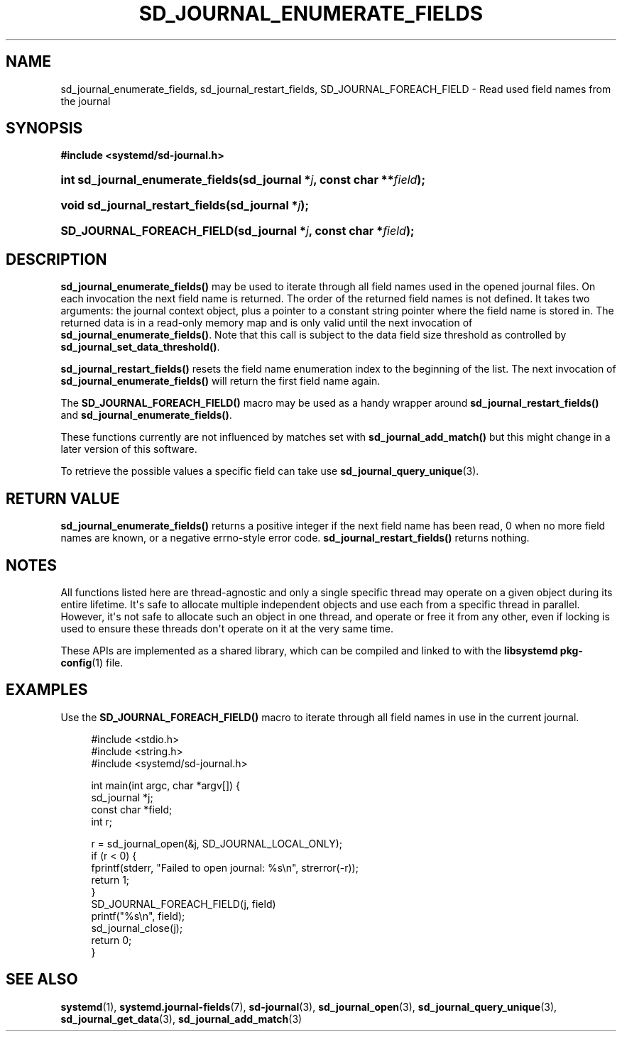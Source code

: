'\" t
.TH "SD_JOURNAL_ENUMERATE_FIELDS" "3" "" "systemd 251" "sd_journal_enumerate_fields"
.\" -----------------------------------------------------------------
.\" * Define some portability stuff
.\" -----------------------------------------------------------------
.\" ~~~~~~~~~~~~~~~~~~~~~~~~~~~~~~~~~~~~~~~~~~~~~~~~~~~~~~~~~~~~~~~~~
.\" http://bugs.debian.org/507673
.\" http://lists.gnu.org/archive/html/groff/2009-02/msg00013.html
.\" ~~~~~~~~~~~~~~~~~~~~~~~~~~~~~~~~~~~~~~~~~~~~~~~~~~~~~~~~~~~~~~~~~
.ie \n(.g .ds Aq \(aq
.el       .ds Aq '
.\" -----------------------------------------------------------------
.\" * set default formatting
.\" -----------------------------------------------------------------
.\" disable hyphenation
.nh
.\" disable justification (adjust text to left margin only)
.ad l
.\" -----------------------------------------------------------------
.\" * MAIN CONTENT STARTS HERE *
.\" -----------------------------------------------------------------
.SH "NAME"
sd_journal_enumerate_fields, sd_journal_restart_fields, SD_JOURNAL_FOREACH_FIELD \- Read used field names from the journal
.SH "SYNOPSIS"
.sp
.ft B
.nf
#include <systemd/sd\-journal\&.h>
.fi
.ft
.HP \w'int\ sd_journal_enumerate_fields('u
.BI "int sd_journal_enumerate_fields(sd_journal\ *" "j" ", const\ char\ **" "field" ");"
.HP \w'void\ sd_journal_restart_fields('u
.BI "void sd_journal_restart_fields(sd_journal\ *" "j" ");"
.HP \w'SD_JOURNAL_FOREACH_FIELD('u
.BI "SD_JOURNAL_FOREACH_FIELD(sd_journal\ *" "j" ", const\ char\ *" "field" ");"
.SH "DESCRIPTION"
.PP
\fBsd_journal_enumerate_fields()\fR
may be used to iterate through all field names used in the opened journal files\&. On each invocation the next field name is returned\&. The order of the returned field names is not defined\&. It takes two arguments: the journal context object, plus a pointer to a constant string pointer where the field name is stored in\&. The returned data is in a read\-only memory map and is only valid until the next invocation of
\fBsd_journal_enumerate_fields()\fR\&. Note that this call is subject to the data field size threshold as controlled by
\fBsd_journal_set_data_threshold()\fR\&.
.PP
\fBsd_journal_restart_fields()\fR
resets the field name enumeration index to the beginning of the list\&. The next invocation of
\fBsd_journal_enumerate_fields()\fR
will return the first field name again\&.
.PP
The
\fBSD_JOURNAL_FOREACH_FIELD()\fR
macro may be used as a handy wrapper around
\fBsd_journal_restart_fields()\fR
and
\fBsd_journal_enumerate_fields()\fR\&.
.PP
These functions currently are not influenced by matches set with
\fBsd_journal_add_match()\fR
but this might change in a later version of this software\&.
.PP
To retrieve the possible values a specific field can take use
\fBsd_journal_query_unique\fR(3)\&.
.SH "RETURN VALUE"
.PP
\fBsd_journal_enumerate_fields()\fR
returns a positive integer if the next field name has been read, 0 when no more field names are known, or a negative errno\-style error code\&.
\fBsd_journal_restart_fields()\fR
returns nothing\&.
.SH "NOTES"
.PP
All functions listed here are thread\-agnostic and only a single specific thread may operate on a given object during its entire lifetime\&. It\*(Aqs safe to allocate multiple independent objects and use each from a specific thread in parallel\&. However, it\*(Aqs not safe to allocate such an object in one thread, and operate or free it from any other, even if locking is used to ensure these threads don\*(Aqt operate on it at the very same time\&.
.PP
These APIs are implemented as a shared library, which can be compiled and linked to with the
\fBlibsystemd\fR\ \&\fBpkg-config\fR(1)
file\&.
.SH "EXAMPLES"
.PP
Use the
\fBSD_JOURNAL_FOREACH_FIELD()\fR
macro to iterate through all field names in use in the current journal\&.
.sp
.if n \{\
.RS 4
.\}
.nf
#include <stdio\&.h>
#include <string\&.h>
#include <systemd/sd\-journal\&.h>

int main(int argc, char *argv[]) {
        sd_journal *j;
        const char *field;
        int r;

        r = sd_journal_open(&j, SD_JOURNAL_LOCAL_ONLY);
        if (r < 0) {
                fprintf(stderr, "Failed to open journal: %s\en", strerror(\-r));
                return 1;
        }
        SD_JOURNAL_FOREACH_FIELD(j, field)
                printf("%s\en", field);
        sd_journal_close(j);
        return 0;
}
.fi
.if n \{\
.RE
.\}
.SH "SEE ALSO"
.PP
\fBsystemd\fR(1),
\fBsystemd.journal-fields\fR(7),
\fBsd-journal\fR(3),
\fBsd_journal_open\fR(3),
\fBsd_journal_query_unique\fR(3),
\fBsd_journal_get_data\fR(3),
\fBsd_journal_add_match\fR(3)
